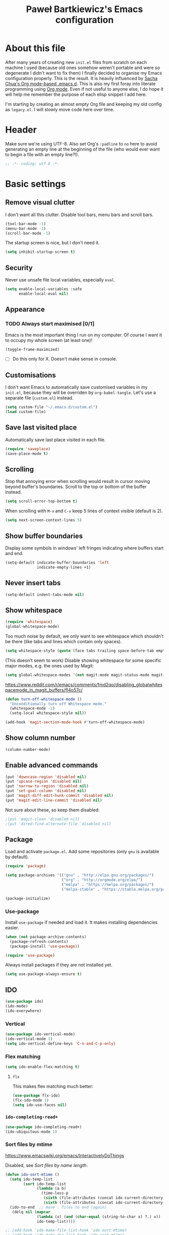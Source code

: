 #+title: Paweł Bartkiewicz's Emacs configuration
#+startup: showeverything
#+property: header-args:emacs-lisp :tangle yes

* About this file

After many years of creating new =init.el= files from scratch on each machine I used (because old
ones somehow weren't portable and were so degenerate I didn't want to fix them) I finally decided
to organise my Emacs configuration properly. This is the result. It is heavily influenced by
[[https://github.com/sachac/.emacs.d/][Sacha Chua's Org mode-based .emacs.d]]. This is also my first foray into literate programming using
[[https://orgmode.org][Org mode]]. Even if not useful to anyone else, I do hope it will help me remember the purpose of each
elisp snippet I add here.

I'm starting by creating an almost empty Org file and keeping my old config as =legacy.el=.
I will slowly move code here over time.

* Header

Make sure we're using UTF-8. Also set Org's =:padline= to =no= here to avoid generating an empty
line at the beginning of the file (who would ever want to begin a file with an empty line?!).

#+begin_src emacs-lisp :padline no
  ;; -*- coding: utf-8 -*-
#+end_src

* Basic settings

** Remove visual clutter

I don't want all this clutter. Disable tool bars, menu bars and scroll bars.

#+begin_src emacs-lisp
  (tool-bar-mode -1)
  (menu-bar-mode -1)
  (scroll-bar-mode -1)
#+end_src

The startup screen is nice, but I don't need it.

#+begin_src emacs-lisp
  (setq inhibit-startup-screen t)
#+end_src

** Security

Never use unsafe file local variables, especially =eval=.

#+begin_src emacs-lisp
  (setq enable-local-variables :safe
        enable-local-eval nil)
#+end_src

** Appearance

*** TODO Always start maximised [0/1]

Emacs is the most important thing I run on my computer. Of course I want it to occupy my whole
screen (at least one)!

#+begin_src emacs-lisp
  (toggle-frame-maximized)
#+end_src

 - [ ] Do this only for X. Doesn't make sense in console.

** Customisations

I don't want Emacs to automatically save customised variables in my =init.el=, because they will
be overriden by =org-babel-tangle=. Let's use a separate file (=custom.el=) instead.

#+begin_src emacs-lisp
  (setq custom-file "~/.emacs.d/custom.el")
  (load custom-file)
#+end_src

** Save last visited place

Automatically save last place visited in each file.

#+begin_src emacs-lisp
  (require 'saveplace)
  (save-place-mode t)
#+end_src

** Scrolling

Stop that annoying error when scrolling would result in cursor moving beyond buffer's boundaries.
Scroll to the top or bottom of the buffer instead.

#+begin_src emacs-lisp
  (setq scroll-error-top-bottom t)
#+end_src

When scrolling with =M-v= and =C-v= keep 5 lines of context visible (default is 2).

#+begin_src emacs-lisp
  (setq next-screen-context-lines 5)
#+end_src

** Show buffer boundaries

Display some symbols in windows' left fringes indicating where buffers start and end.

#+begin_src emacs-lisp
  (setq-default indicate-buffer-boundaries 'left
                indicate-empty-lines +1)
#+end_src

** Never insert tabs

#+begin_src emacs-lisp
  (setq-default indent-tabs-mode nil)
#+end_src

** Show whitespace

#+begin_src emacs-lisp
  (require 'whitespace)
  (global-whitespace-mode)
#+end_src

Too much noise by default, we only want to see whitespace which shouldn't be there (like tabs and
lines which contain only spaces).

#+begin_src emacs-lisp
  (setq whitespace-style (quote (face tabs trailing space-before-tab empty space-after-tab tab-mark)))
#+end_src

(This doesn't seem to work) Disable showing whitespace for some specific major modes, e.g. the ones used by Magit:

#+begin_src emacs-lisp
  (setq global-whitespace-modes '(not magit-mode magit-status-mode magit-revision-mode magit-diff-mode))
#+end_src

https://www.reddit.com/r/emacs/comments/fmd2qo/disabling_globalwhitespacemode_in_magit_buffers/fl4o57c/

#+begin_src emacs-lisp
  (defun turn-off-whitespace-mode ()
    "Unconditionally turn off Whitespace mode."
    (whitespace-mode -1)
    (setq-local whitespace-style nil))

  (add-hook 'magit-section-mode-hook #'turn-off-whitespace-mode)
#+end_src

** Show column number

#+begin_src emacs-lisp
  (column-number-mode)
#+end_src

** Enable advanced commands

#+begin_src emacs-lisp
  (put 'downcase-region 'disabled nil)
  (put 'upcase-region 'disabled nil)
  (put 'narrow-to-region 'disabled nil)
  (put 'set-goal-column 'disabled nil)
  (put 'magit-diff-edit-hunk-commit 'disabled nil)
  (put 'magit-edit-line-commit 'disabled nil)
#+end_src

Not sure about these, so keep them disabled:

#+begin_src emacs-lisp
  ;(put 'magit-clean 'disabled nil)
  ;(put 'dired-find-alternate-file 'disabled nil)
#+end_src

** Package

Load and activate =package.el=. Add some repositories (only =gnu= is available by default).

#+begin_src emacs-lisp
  (require 'package)

  (setq package-archives '(("gnu" . "http://elpa.gnu.org/packages/")
                           ("org" . "http://orgmode.org/elpa/")
                           ("melpa" . "https://melpa.org/packages/")
                           ("melpa-stable" . "https://stable.melpa.org/packages/")))

  (package-initialize)
#+end_src

*** Use-package

Install =use-package= if needed and load it. It makes installing dependencies easier.

#+begin_src emacs-lisp
  (when (not package-archive-contents)
    (package-refresh-contents)
    (package-install 'use-package))

  (require 'use-package)
#+end_src

Always install packages if they are not installed yet.

#+begin_src emacs-lisp
  (setq use-package-always-ensure t)
#+end_src

** IDO

#+begin_src emacs-lisp
  (use-package ido)
  (ido-mode)
  (ido-everywhere)
#+end_src

*** Vertical

#+begin_src emacs-lisp
  (use-package ido-vertical-mode)
  (ido-vertical-mode 1)
  (setq ido-vertical-define-keys 'C-n-and-C-p-only)
#+end_src

*** Flex matching

#+begin_src emacs-lisp
  (setq ido-enable-flex-matching t)
#+end_src

**** =flx=

This makes flex matching much better:

#+begin_src emacs-lisp
  (use-package flx-ido)
  (flx-ido-mode 1)
  (setq ido-use-faces nil)
#+end_src

*** =ido-completing-read+=

#+begin_src emacs-lisp
  (use-package ido-completing-read+)
  (ido-ubiquitous-mode 1)
#+end_src

*** Sort files by mtime

https://www.emacswiki.org/emacs/InteractivelyDoThings

Disabled, see [[*Sort files by name length][Sort files by name length]].

#+begin_src emacs-lisp
  (defun ido-sort-mtime ()
    (setq ido-temp-list
          (sort ido-temp-list
                (lambda (a b)
                  (time-less-p
                   (sixth (file-attributes (concat ido-current-directory b)))
                   (sixth (file-attributes (concat ido-current-directory a)))))))
    (ido-to-end  ;; move . files to end (again)
     (delq nil (mapcar
                (lambda (x) (and (char-equal (string-to-char x) ?.) x))
                ido-temp-list))))

  ;; (add-hook 'ido-make-file-list-hook 'ido-sort-mtime)
  ;; (add-hook 'ido-make-dir-list-hook 'ido-sort-mtime)
#+end_src

*** Sort files by name length

Use shortest candidates first so that I can always narrow the results by typing more characters.

Disabled because it doesn't seem to work with =flx-ido= anyway.

#+begin_src emacs-lisp
  (defun ido-sort-name-length ()
    (setq ido-temp-list
          (sort ido-temp-list
                (lambda (a b)
                  (> (length b) (length a)))))
    (ido-to-end  ;; move . files to end (again)
     (delq nil (mapcar
                (lambda (x) (and (char-equal (string-to-char x) ?.) x))
                ido-temp-list))))

  ;; (add-hook 'ido-make-file-list-hook 'ido-sort-name-length)
  ;; (add-hook 'ido-make-dir-list-hook 'ido-sort-name-length)
#+end_src

** Projectile

#+begin_src emacs-lisp
  (use-package projectile
    :init (setq projectile-use-git-grep t))
  (projectile-global-mode)
#+end_src

Since version 1.1, Projectile no longer sets =C-c p= as the default prefix, so we need to do
this manually:

#+BEGIN_SRC emacs-lisp
  (define-key projectile-mode-map (kbd "C-c p") 'projectile-command-map)
#+END_SRC

** Perspective

#+begin_src emacs-lisp
  (use-package perspective)
  (persp-mode)
#+end_src

*** Selected perspective face

By default, =persp-selected-face= uses an ugly blue colour and no themes seem to override it,
so let's forcefully set foreground colour to =nil=, but make the face bold.

#+begin_src emacs-lisp
  (set-face-attribute 'persp-selected-face nil
                      :foreground nil
                      :weight 'bold)
#+end_src

*** Integration with Projectile

#+begin_src emacs-lisp
  (use-package persp-projectile)
#+end_src

** Company

#+begin_src emacs-lisp
  (use-package company
    :commands company-indent-or-complete-common
    :bind (("\t" . company-indent-or-complete-common)))
#+end_src

** CRUX

"A Collection of Ridiculously Useful eXtensions".

#+begin_src emacs-lisp
  (use-package crux)
#+end_src

*** Transpose windows

#+begin_src emacs-lisp
  (global-set-key (kbd "C-x 4 t") 'crux-transpose-windows)
#+end_src

** Avy

#+begin_src emacs-lisp
  (use-package avy)
  (global-set-key (kbd "C-;") 'avy-goto-char-2)
#+end_src

** Shell

#+begin_src emacs-lisp
  (setq comint-prompt-read-only t)
#+end_src

* Git

#+begin_src emacs-lisp
  (use-package magit
    :commands magit-status magit-diff-buffer-file magit-log magit-blame
    :init (setq magit-revert-buffers nil)
    :bind (("C-c C-g s" . magit-status)
           ("C-c C-g d" . magit-diff-buffer-file)
           ("C-c C-g l" . magit-log)
           ("C-c C-g b" . magit-blame)))
#+end_src

** Use IDO for completion

#+begin_src emacs-lisp
  (setq magit-completing-read-function 'magit-ido-completing-read)
#+end_src

** TODO
 [ ] =magit-revert-buffers= is deprecated. Check alternatives and set something safe but more
convenient than =nil=.

* Org

#+begin_src emacs-lisp
  (use-package org)
#+end_src

** =org-store-link=

Handy when creating notes about some part of a program in an organised way.
=C-c l= to store current location, switch to an Org buffer, =C-c C-l= to paste the link.

#+begin_src emacs-lisp
  (require 'org)

  (global-set-key (kbd "C-c l") 'org-store-link)
#+end_src

** =org-capture=

This, on the other hand, is useful for taking notes at any time without interrupting your normal
workflow: =C-c c=, choose a template, note something down, =C-c C-c= to save the note to
=~/org/notes.org= and go back to where you left. You can later go to your =notes.org= file and
hit =C-c C-w= to refile your notes, i.e. move them to different sections/files.

#+begin_src emacs-lisp
  (setq org-default-notes-file (concat org-directory "/notes.org"))

  (global-set-key (kbd "C-c c") 'org-capture)
#+end_src

** =org-reveal=

#+begin_src emacs-lisp
  (use-package ox-reveal)
#+end_src

* CSV

#+begin_src emacs-lisp
  (use-package csv-mode)
#+end_src

* Emojis

** Emojify

#+begin_src emacs-lisp
  (use-package emojify)

  (global-set-key (kbd "C-c e") 'emojify-insert-emoji)
#+end_src

* Htmlize

#+BEGIN_SRC emacs-lisp
  (use-package htmlize)
#+END_SRC

* Communication helpers

** Copy as format

Format selected code region as a snippet ready for pasting.

#+BEGIN_SRC emacs-lisp
  (use-package copy-as-format)
  (global-set-key (kbd "C-c w s") 'copy-as-format-slack)
  (global-set-key (kbd "C-c w g") 'copy-as-format-gitlab)
  (global-set-key (kbd "C-c w j") 'copy-as-format-jira)
#+END_SRC

** Git link

Copy link to current file/line from a Git repository. For private servers we need to configure
=git-link-remote-alist= and =git-link-commit-remote-alist= (see example below).

#+BEGIN_SRC emacs-lisp
  (use-package git-link)
  (global-set-key (kbd "C-c C-g C-l") 'git-link)

  ;; (eval-after-load 'git-link
  ;;   '(progn
  ;;      (add-to-list 'git-link-remote-alist
  ;;                   '("git\\.example\\.com" git-link-gitlab))
  ;;      (add-to-list 'git-link-commit-remote-alist
  ;;                   '("git\\.example\\.com" git-link-commit-gitlab))))
#+END_SRC

* Yasnippet

#+begin_src emacs-lisp
  (use-package yasnippet)
  (yas-global-mode t)
#+end_src

* Scala

** Scala-mode

#+begin_src emacs-lisp
  (use-package scala-mode)
#+end_src

*** Disable double indentation

=scala-mode= indents =extends=, =with= and =forSome= with an additional step. I don't want this.

#+begin_src emacs-lisp
  (setq scala-indent:double-indent-re
    (concat (regexp-opt '() 'words)
            "\\|:\\("  scala-syntax:after-reserved-symbol-re "\\)"))
#+end_src

*** Scaladoc indentation style

Use javadoc indentation style instead (all asterisks aligned to the first one).

#+BEGIN_SRC emacs-lisp
  (custom-set-variables
   '(scala-indent:use-javadoc-style t))
#+END_SRC

** Ensime

#+begin_src emacs-lisp
  ;;(use-package ensime)
#+end_src

** Metals

Based on https://scalameta.org/metals/docs/editors/emacs.html.

#+begin_src emacs-lisp
  ;; Enable scala-mode for highlighting, indentation and motion commands
  (use-package scala-mode
    :mode "\\.s\\(cala\\|bt\\)$")

  ;; Enable sbt mode for executing sbt commands
  (use-package sbt-mode
    :commands sbt-start sbt-command
    :config
    ;; WORKAROUND: https://github.com/ensime/emacs-sbt-mode/issues/31
    ;; allows using SPACE when in the minibuffer
    (substitute-key-definition
     'minibuffer-complete-word
     'self-insert-command
     minibuffer-local-completion-map)
     ;; sbt-supershell kills sbt-mode:  https://github.com/hvesalai/emacs-sbt-mode/issues/152
     (setq sbt:program-options '("-Dsbt.supershell=false"))
  )

  ;; Enable nice rendering of diagnostics like compile errors.
  (use-package flycheck
    :init (global-flycheck-mode))

  (use-package lsp-mode
    :init (setq lsp-keymap-prefix "C-c v")
    :commands (lsp-find-references)
    :bind (:map lsp-mode-map
                ("C-c f" . lsp-format-buffer)
                ("M-?" . lsp-find-references)
                ("C-c C-v r" . lsp-find-references))
    ;; Optional - enable lsp-mode automatically in scala files
    :hook
    (scala-mode . lsp)
    (lsp-mode . lsp-lens-mode)
    :config
    (setq lsp-prefer-flymake nil)
    (setq lsp-file-watch-threshold 1024)
    (add-to-list 'lsp-file-watch-ignored "[/\\\\]\\.pants.d$")
    (add-to-list 'lsp-file-watch-ignored "[/\\\\]\\.pids$")
    (add-to-list 'lsp-file-watch-ignored "[/\\\\]\\dist$")
    )

  ;; Add metals backend for lsp-mode
  (use-package lsp-metals
    :config
    ;; (setq lsp-metals-pants-targets "src/scala/co/actioniq/integrations:integrations_repo-lib src/scala/co/actioniq/tools/export_writer_test/testables:integrations_repo-testables")
    (setq lsp-metals-pants-targets "::")
    )

  ;; (use-package eglot)

  ;; Enable nice rendering of documentation on hover
  (use-package lsp-ui)

  ;; lsp-mode supports snippets, but in order for them to work you need to use yasnippet
  ;; If you don't want to use snippets set lsp-enable-snippet to nil in your lsp-mode settings
  ;;   to avoid odd behavior with snippets and indentation
  ;; Already enabled above.
  ;; (use-package yasnippet)

  ;; Use the Debug Adapter Protocol for running tests and debugging
  (use-package posframe
    ;; Posframe is a pop-up tool that must be manually installed for dap-mode
    )
  (use-package dap-mode
    :hook
    (lsp-mode . dap-mode)
    (lsp-mode . dap-ui-mode)
    )

  ;; ;; Use the Tree View Protocol for viewing the project structure and triggering compilation
  ;; (use-package lsp-treemacs
  ;;   :config
  ;;   (lsp-metals-treeview-enable nil)
  ;;   (setq lsp-metals-treeview-show-when-views-received nil)
  ;;   )
#+end_src

*** Workaround for interrupted regex-replace

https://emacs.stackexchange.com/a/47159

#+begin_src emacs-lisp
  (defun my-query-replace-regexp ()
    (interactive)
    (let ((after-change-functions nil)) ; empty when executing this func
      (call-interactively 'query-replace-regexp)))

  (define-key lsp-mode-map (kbd "C-M-%") 'my-query-replace-regexp)
#+end_src

* Misc

** Graphviz

#+begin_src emacs-lisp
  (use-package graphviz-dot-mode)
#+end_src

* Presenting

** Global zoom

Use `C-M-=` and `C-M--` to adjust the height of the `default` face, which results in everything
getting bigger/smaller.

#+begin_src emacs-lisp
  (use-package default-text-scale)
  (default-text-scale-mode)
#+end_src

* To do

** Case converting

https://www.emacswiki.org/emacs/CamelCase

#+begin_src emacs-lisp
  (use-package string-inflection)
#+end_src
